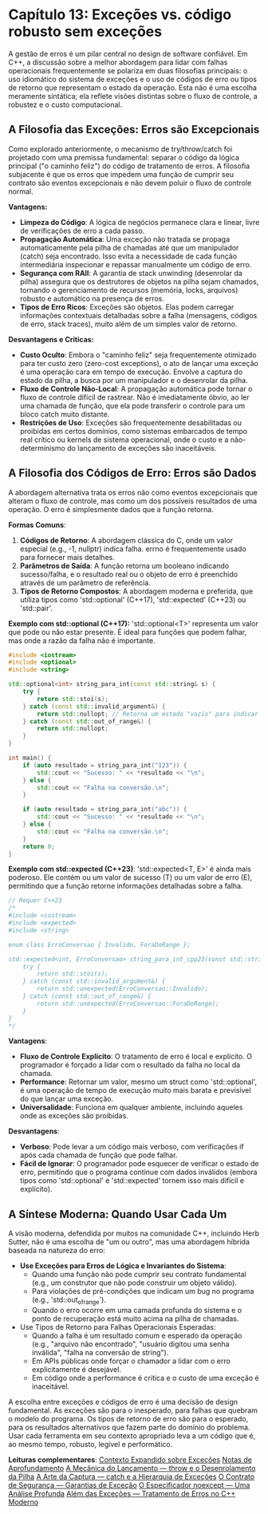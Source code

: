 * Capítulo 13: Exceções vs. código robusto sem exceções

A gestão de erros é um pilar central no design de software confiável. Em C++, a discussão sobre a melhor abordagem para lidar com falhas operacionais frequentemente se polariza em duas filosofias principais: o uso idiomático do sistema de exceções e o uso de códigos de erro ou tipos de retorno que representam o estado da operação. Esta não é uma escolha meramente sintática; ela reflete visões distintas sobre o fluxo de controle, a robustez e o custo computacional.

** A Filosofia das Exceções: Erros são Excepcionais

Como explorado anteriormente, o mecanismo de try/throw/catch foi projetado com uma premissa fundamental: separar o código da lógica principal ("o caminho feliz") do código de tratamento de erros. A filosofia subjacente é que os erros que impedem uma função de cumprir seu contrato são eventos excepcionais e não devem poluir o fluxo de controle normal.

*Vantagens:*
  - *Limpeza do Código*: A lógica de negócios permanece clara e linear, livre de verificações de erro a cada passo.
  - *Propagação Automática*: Uma exceção não tratada se propaga automaticamente pela pilha de chamadas até que um manipulador (catch) seja encontrado. Isso evita a necessidade de cada função intermediária inspecionar e repassar manualmente um código de erro.
  - *Segurança com RAII*: A garantia de stack unwinding (desenrolar da pilha) assegura que os destrutores de objetos na pilha sejam chamados, tornando o gerenciamento de recursos (memória, locks, arquivos) robusto e automático na presença de erros.
  - *Tipos de Erro Ricos*: Exceções são objetos. Elas podem carregar informações contextuais detalhadas sobre a falha (mensagens, códigos de erro, stack traces), muito além de um simples valor de retorno.

*Desvantagens e Críticas:*
  - *Custo Oculto*: Embora o "caminho feliz" seja frequentemente otimizado para ter custo zero (zero-cost exceptions), o ato de lançar uma exceção é uma operação cara em tempo de execução. Envolve a captura do estado da pilha, a busca por um manipulador e o desenrolar da pilha.
  - *Fluxo de Controle Não-Local*: A propagação automática pode tornar o fluxo de controle difícil de rastrear. Não é imediatamente óbvio, ao ler uma chamada de função, que ela pode transferir o controle para um bloco catch muito distante.
  - *Restrições de Uso*: Exceções são frequentemente desabilitadas ou proibidas em certos domínios, como sistemas embarcados de tempo real crítico ou kernels de sistema operacional, onde o custo e a não-determinismo do lançamento de exceções são inaceitáveis.

** A Filosofia dos Códigos de Erro: Erros são Dados

A abordagem alternativa trata os erros não como eventos excepcionais que alteram o fluxo de controle, mas como um dos possíveis resultados de uma operação. O erro é simplesmente dados que a função retorna.

*Formas Comuns*:
  1. *Códigos de Retorno*: A abordagem clássica do C, onde um valor especial (e.g., -1, nullptr) indica falha. errno é frequentemente usado para fornecer mais detalhes.
  2. *Parâmetros de Saída*: A função retorna um booleano indicando sucesso/falha, e o resultado real ou o objeto de erro é preenchido através de um parâmetro de referência.
  3. *Tipos de Retorno Compostos*: A abordagem moderna e preferida, que utiliza tipos como 'std::optional' (C++17), 'std::expected' (C++23) ou 'std::pair'.

*Exemplo com std::optional (C++17):*
'std::optional<T>' representa um valor que pode ou não estar presente. É ideal para funções que podem falhar, mas onde a razão da falha não é importante.

#+begin_src cpp
#include <iostream>
#include <optional>
#include <string>

std::optional<int> string_para_int(const std::string& s) {
    try {
        return std::stoi(s);
    } catch (const std::invalid_argument&) {
        return std::nullopt; // Retorna um estado "vazio" para indicar falha.
    } catch (const std::out_of_range&) {
        return std::nullopt;
    }
}

int main() {
    if (auto resultado = string_para_int("123")) {
        std::cout << "Sucesso: " << *resultado << "\n";
    } else {
        std::cout << "Falha na conversão.\n";
    }

    if (auto resultado = string_para_int("abc")) {
        std::cout << "Sucesso: " << *resultado << "\n";
    } else {
        std::cout << "Falha na conversão.\n";
    }
    return 0;
}
#+end_src 

*Exemplo com std::expected (C++23)*:
'std::expected<T, E>' é ainda mais poderoso. Ele contém ou um valor de sucesso (T) ou um valor de erro (E), permitindo que a função retorne informações detalhadas sobre a falha.

#+begin_src cpp
// Requer C++23
/*
#include <iostream>
#include <expected>
#include <string>

enum class ErroConversao { Invalido, ForaDoRange };

std::expected<int, ErroConversao> string_para_int_cpp23(const std::string& s) {
    try {
        return std::stoi(s);
    } catch (const std::invalid_argument&) {
        return std::unexpected(ErroConversao::Invalido);
    } catch (const std::out_of_range&) {
        return std::unexpected(ErroConversao::ForaDoRange);
    }
}
*/
#+end_src

*Vantagens*:
  - *Fluxo de Controle Explícito*: O tratamento de erro é local e explícito. O programador é forçado a lidar com o resultado da falha no local da chamada.
  - *Performance*: Retornar um valor, mesmo um struct como 'std::optional', é uma operação de tempo de execução muito mais barata e previsível do que lançar uma exceção.
  - *Universalidade*: Funciona em qualquer ambiente, incluindo aqueles onde as exceções são proibidas.

*Desvantagens*:
  - *Verboso*: Pode levar a um código mais verboso, com verificações if após cada chamada de função que pode falhar.
  - *Fácil de Ignorar*: O programador pode esquecer de verificar o estado de erro, permitindo que o programa continue com dados inválidos (embora tipos como 'std::optional' e 'std::expected' tornem isso mais difícil e explícito).

** A Síntese Moderna: Quando Usar Cada Um

A visão moderna, defendida por muitos na comunidade C++, incluindo Herb Sutter, não é uma escolha de "um ou outro", mas uma abordagem híbrida baseada na natureza do erro:

  - *Use Exceções para Erros de Lógica e Invariantes do Sistema*:
    + Quando uma função não pode cumprir seu contrato fundamental (e.g., um construtor que não pode construir um objeto válido).
    + Para violações de pré-condições que indicam um bug no programa (e.g., 'std::out_of_range').
    + Quando o erro ocorre em uma camada profunda do sistema e o ponto de recuperação está muito acima na pilha de chamadas.

  - Use Tipos de Retorno para Falhas Operacionais Esperadas:
    + Quando a falha é um resultado comum e esperado da operação (e.g., "arquivo não encontrado", "usuário digitou uma senha inválida", "falha na conversão de string").
    + Em APIs públicas onde forçar o chamador a lidar com o erro explicitamente é desejável.
    + Em código onde a performance é crítica e o custo de uma exceção é inaceitável.

A escolha entre exceções e códigos de erro é uma decisão de design fundamental. As exceções são para o inesperado, para falhas que quebram o modelo do programa. Os tipos de retorno de erro são para o esperado, para os resultados alternativos que fazem parte do domínio do problema. Usar cada ferramenta em seu contexto apropriado leva a um código que é, ao mesmo tempo, robusto, legível e performático.

*Leituras complementares*:
[[../complementos/capitulo_13_aprofundamento.org][Contexto Expandido sobre Exceções]]
[[../complementos/capitulo_13_notas_aprofundamento.org][Notas de Aprofundamento]]
[[../antigos/capitulo_33.org][A Mecânica do Lançamento — throw e o Desenrolamento da Pilha]]
[[../antigos/capitulo_34.org][A Arte da Captura — catch e a Hierarquia de Exceções]]
[[../antigos/capitulo_35.org][O Contrato de Segurança — Garantias de Exceção]]
[[../antigos/capitulo_36.org][O Especificador noexcept — Uma Análise Profunda]]
[[../antigos/capitulo_37.org][Além das Exceções — Tratamento de Erros no C++ Moderno]]
